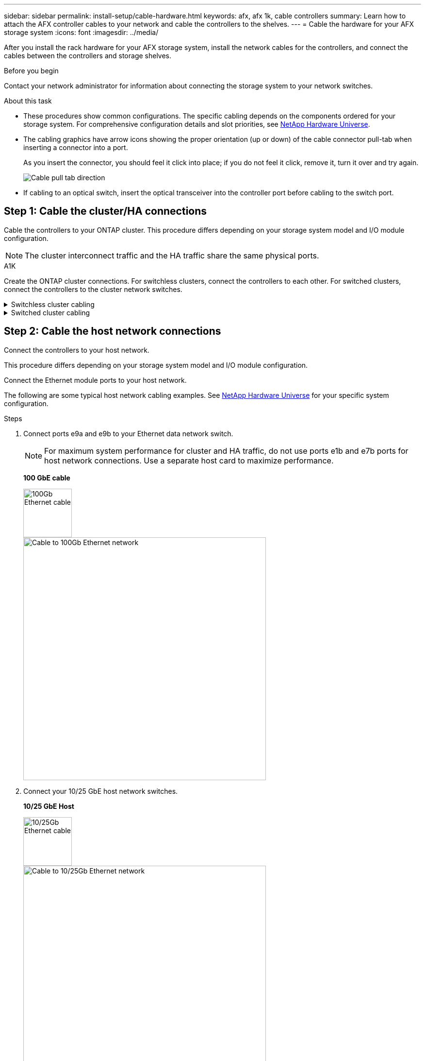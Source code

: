 ---
sidebar: sidebar
permalink: install-setup/cable-hardware.html
keywords: afx, afx 1k, cable controllers
summary: Learn how to attach the AFX controller cables to your network and cable the controllers to the shelves. 
---
= Cable the hardware for your AFX storage system
:icons: font
:imagesdir: ../media/

[.lead]
After you install the rack hardware for your AFX storage system, install the network cables for the controllers, and connect the cables between the controllers and storage shelves.

.Before you begin

Contact your network administrator for information about connecting the storage system to your network switches.

.About this task
* These procedures show common configurations. The specific cabling depends on the components ordered for your storage system. For comprehensive configuration details and slot priorities, see link:https://hwu.netapp.com[NetApp Hardware Universe^].

* The cabling graphics have arrow icons showing the proper orientation (up or down) of the cable connector pull-tab when inserting a connector into a port.
+
As you insert the connector, you should feel it click into place; if you do not feel it click, remove it, turn it over and try again.
+
image:../media/drw_cable_pull_tab_direction_ieops-1699.svg[Cable pull tab direction]

* If cabling to an optical switch, insert the optical transceiver into the controller port before cabling to the switch port.


== Step 1: Cable the cluster/HA connections
Cable the controllers to your ONTAP cluster. This procedure differs depending on your storage system model and I/O module configuration.

NOTE: The cluster interconnect traffic and the HA traffic share the same physical ports.


.A1K
--
Create the ONTAP cluster connections. For switchless clusters, connect the controllers to each other. For switched clusters, connect the controllers to the cluster network switches.

.Switchless cluster cabling
[%collapsible]
====
Use the Cluster/HA interconnect cable to connect ports e1a to e1a and ports e7a to e7a.

.Steps

. Connect port e1a on Controller A to port e1a on Controller B.
. Connect port e7a on Controller A to port e1a on Controller B.
+
*Cluster/HA interconnect cables*
+
image::../media/oie_cable_25Gb_Ethernet_SFP28_IEOPS-1069.svg[Cluster HA cable,width=100pxx]
+
image::../media/drw_a1k_tnsc_cluster_cabling_ieops-1648.svg[Two-node switchless cluster cabling diagram,width=500px]
+
====

.Switched cluster cabling
[%collapsible]
====
Use the 100 GbE cable to connect ports e1a to e1a and ports e7a to e7a.

NOTE: Switched cluster configurations are supported in 9.16.1 and later.

.Steps

. Connect port e1a on Controller A and port e1a on Controller B to cluster network switch A. 
. Connect port e7a on Controller A and port e7a on Controller B to cluster network switch B.
+
*100 GbE cable*
+
image::../media/oie_cable100_gbe_qsfp28.png[100 Gb cable]
+
image::../media/drw_a1k_switched_cluster_cabling_ieops-1652.svg[Cable cluster connections to cluster network,width=500px]

====
--

== Step 2: Cable the host network connections
Connect the controllers to your host network. 

This procedure differs depending on your storage system model and I/O module configuration.

Connect the Ethernet module ports to your host network. 

The following are some typical host network cabling examples. See  link:https://hwu.netapp.com[NetApp Hardware Universe^] for your specific system configuration.

.Steps

. Connect ports e9a and e9b to your Ethernet data network switch.
+
NOTE: For maximum system performance for cluster and HA traffic, do not use ports e1b and e7b ports for host network connections.  Use a separate host card to maximize performance.

+
*100 GbE cable*
+
image::../media/oie_cable_sfp_gbe_copper.svg[100Gb Ethernet cable,width=100px]
+
image::../media/drw_a1k_network_cabling1_ieops-1649.svg[Cable to 100Gb Ethernet network,width=500px]

+
. Connect your 10/25 GbE host network switches.
+
*10/25 GbE Host*
+
image::../media/oie_cable_sfp_gbe_copper.svg[10/25Gb Ethernet cable,width=100px]
+
image::../media/drw_a1k_network_cabling2_ieops-1650.svg[Cable to 10/25Gb Ethernet network,width=500px]


== Step 3: Cable the management network connections
Connect the controllers to your management network.

Contact your network administrator for information about connecting your storage system to the management network switches.


Use the 1000BASE-T RJ-45 cables to connect the management (wrench) ports on each controller to the management network switches.

image::../media/oie_cable_rj45.svg[RJ-45 cables,width=100px]
*1000BASE-T RJ-45 cables*

image::../media/drw_a1k_management_connection_ieops-1651.svg[Connect to your management network,width=500px]

IMPORTANT: Do not plug in the power cords yet. 


== Step 4: Cable the shelf connections

The following cabling procedures show how to connect your controllers to a storage shelf.

For the maximum number of shelves supported for your storage system and for all of your cabling options, see link:https://hwu.netapp.com[NetApp Hardware Universe^].


Choose one of the following cabling options that matches your setup.

// Start snippet: collapsible block (open on page load)
.Option 1: One NS224 storage shelf
[%collapsible]
=====

Connect each controller to the NSM modules on the NS224 shelf. The graphics show cabling from each of the controllers: Controller A cabling is shown in blue and Controller B cabling is shown in yellow.

.Steps

. On controller A, connect the following ports:
.. Connect port e11a to NSM A port e0a.
.. Connect port e11b to port NSM B port e0b.
+
image:../media/drw_a1k_1shelf_cabling_a_ieops-1703.svg[Controller A e11a and e11b to a single NS224 shelf]

. On controller B, connect the following ports:
.. Connect port e11a to NSM B port e0a.
.. Connect port e11b to NSM A port e0b.
+
image:../media/drw_a1k_1shelf_cabling_b_ieops-1704.svg[Cable controller B ports e11a and e11b to a single NS224 shelf]

=====
// End snippet

// Start snippet: collapsible block (open on page load)
.Option 2: Two NS224 storage shelves
[%collapsible]
=====
Connect each controller to the NSM modules on both NS224 shelves. The graphics show cabling from each of the controllers: Controller A cabling is shown in blue and Controller B cabling is shown in yellow.

.Steps

. On controller A, connect the following ports:
.. Connect port e11a to shelf 1 NSM A port e0a.

.. Connect port e11b to shelf 2 NSM B port e0b.

.. Connect port e10a to shelf 2 NSM A port e0a.

.. Connect port e10b to shelf 1 NSM A port e0b.
+
image:../media/drw_a1k_2shelf_cabling_a_ieops-1705.svg[Controller-to-shelf connections for controller A]
+

. On controller B, connect the following ports:
.. Connect port e11a to shelf 1 NSM B port e0a.

.. Connect port e11b to shelf 2 NSM A port e0b.

.. Connect port e10a to shelf 2 NSM B port e0a.

.. Connect port e10b to shelf 1 NSM A port e0b.
+
image:../media/drw_a1k_2shelf_cabling_b_ieops-1706.svg[Controller-to-shelf connections for controller B]

=====
// End snippet

--



.What's next?
After you've connected the storage controllers to your network and then connected the controllers to your storage shelves, you link:power-on-hardware.html[power on the AFX storage system].

// 2024 Sept 23, ONTAPDOC 1922